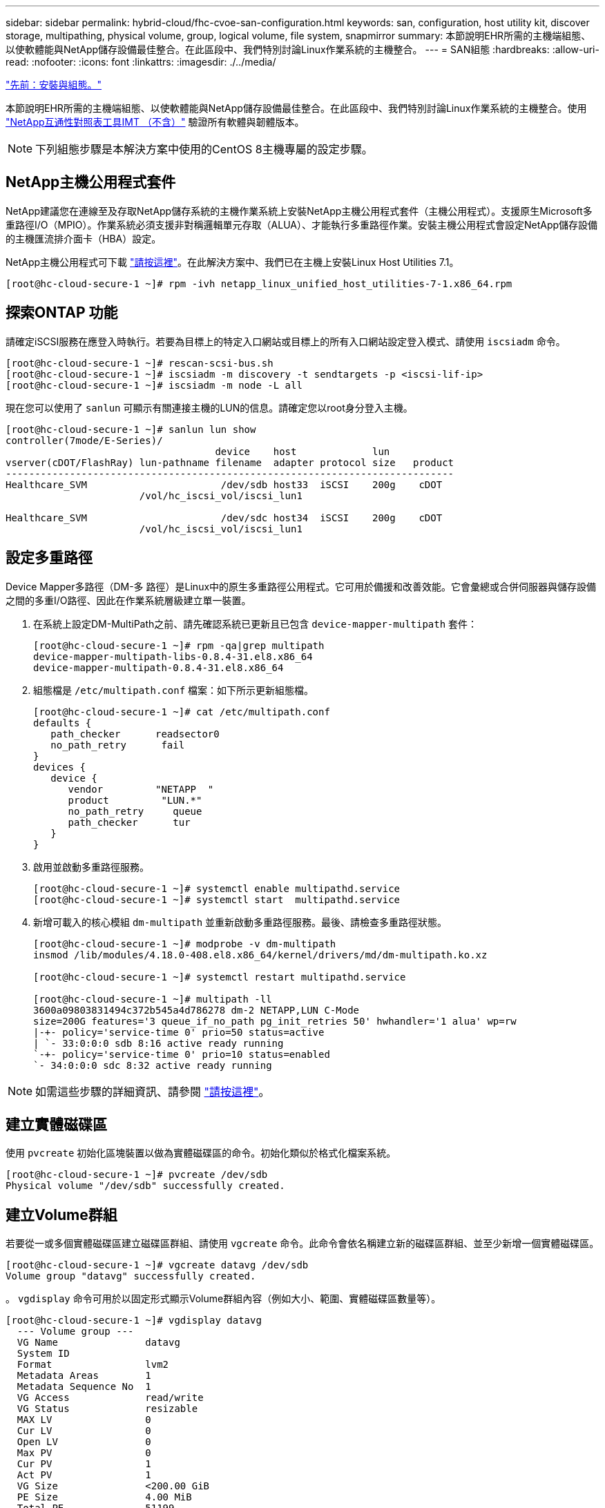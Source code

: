 ---
sidebar: sidebar 
permalink: hybrid-cloud/fhc-cvoe-san-configuration.html 
keywords: san, configuration, host utility kit, discover storage, multipathing, physical volume, group, logical volume, file system, snapmirror 
summary: 本節說明EHR所需的主機端組態、以使軟體能與NetApp儲存設備最佳整合。在此區段中、我們特別討論Linux作業系統的主機整合。 
---
= SAN組態
:hardbreaks:
:allow-uri-read: 
:nofooter: 
:icons: font
:linkattrs: 
:imagesdir: ./../media/


link:fhc-cvoe-installation-and-configuration.html["先前：安裝與組態。"]

[role="lead"]
本節說明EHR所需的主機端組態、以使軟體能與NetApp儲存設備最佳整合。在此區段中、我們特別討論Linux作業系統的主機整合。使用 https://imt.netapp.com/matrix/["NetApp互通性對照表工具IMT （不含）"^] 驗證所有軟體與韌體版本。


NOTE: 下列組態步驟是本解決方案中使用的CentOS 8主機專屬的設定步驟。



== NetApp主機公用程式套件

NetApp建議您在連線至及存取NetApp儲存系統的主機作業系統上安裝NetApp主機公用程式套件（主機公用程式）。支援原生Microsoft多重路徑I/O（MPIO）。作業系統必須支援非對稱邏輯單元存取（ALUA）、才能執行多重路徑作業。安裝主機公用程式會設定NetApp儲存設備的主機匯流排介面卡（HBA）設定。

NetApp主機公用程式可下載 https://mysupport.netapp.com/site/products/all/details/hostutilities/downloads-tab["請按這裡"^]。在此解決方案中、我們已在主機上安裝Linux Host Utilities 7.1。

....
[root@hc-cloud-secure-1 ~]# rpm -ivh netapp_linux_unified_host_utilities-7-1.x86_64.rpm
....


== 探索ONTAP 功能

請確定iSCSI服務在應登入時執行。若要為目標上的特定入口網站或目標上的所有入口網站設定登入模式、請使用 `iscsiadm` 命令。

....
[root@hc-cloud-secure-1 ~]# rescan-scsi-bus.sh
[root@hc-cloud-secure-1 ~]# iscsiadm -m discovery -t sendtargets -p <iscsi-lif-ip>
[root@hc-cloud-secure-1 ~]# iscsiadm -m node -L all
....
現在您可以使用了 `sanlun` 可顯示有關連接主機的LUN的信息。請確定您以root身分登入主機。

....
[root@hc-cloud-secure-1 ~]# sanlun lun show
controller(7mode/E-Series)/
                                    device    host             lun
vserver(cDOT/FlashRay) lun-pathname filename  adapter protocol size   product
-----------------------------------------------------------------------------
Healthcare_SVM                       /dev/sdb host33  iSCSI    200g    cDOT
                       /vol/hc_iscsi_vol/iscsi_lun1

Healthcare_SVM                       /dev/sdc host34  iSCSI    200g    cDOT
                       /vol/hc_iscsi_vol/iscsi_lun1
....


== 設定多重路徑

Device Mapper多路徑（DM-多 路徑）是Linux中的原生多重路徑公用程式。它可用於備援和改善效能。它會彙總或合併伺服器與儲存設備之間的多重I/O路徑、因此在作業系統層級建立單一裝置。

. 在系統上設定DM-MultiPath之前、請先確認系統已更新且已包含 `device-mapper-multipath` 套件：
+
....
[root@hc-cloud-secure-1 ~]# rpm -qa|grep multipath
device-mapper-multipath-libs-0.8.4-31.el8.x86_64
device-mapper-multipath-0.8.4-31.el8.x86_64
....
. 組態檔是 `/etc/multipath.conf` 檔案：如下所示更新組態檔。
+
....
[root@hc-cloud-secure-1 ~]# cat /etc/multipath.conf
defaults {
   path_checker      readsector0
   no_path_retry      fail
}
devices {
   device {
      vendor         "NETAPP  "
      product         "LUN.*"
      no_path_retry     queue
      path_checker      tur
   }
}
....
. 啟用並啟動多重路徑服務。
+
....
[root@hc-cloud-secure-1 ~]# systemctl enable multipathd.service
[root@hc-cloud-secure-1 ~]# systemctl start  multipathd.service
....
. 新增可載入的核心模組 `dm-multipath` 並重新啟動多重路徑服務。最後、請檢查多重路徑狀態。
+
....
[root@hc-cloud-secure-1 ~]# modprobe -v dm-multipath
insmod /lib/modules/4.18.0-408.el8.x86_64/kernel/drivers/md/dm-multipath.ko.xz

[root@hc-cloud-secure-1 ~]# systemctl restart multipathd.service

[root@hc-cloud-secure-1 ~]# multipath -ll
3600a09803831494c372b545a4d786278 dm-2 NETAPP,LUN C-Mode
size=200G features='3 queue_if_no_path pg_init_retries 50' hwhandler='1 alua' wp=rw
|-+- policy='service-time 0' prio=50 status=active
| `- 33:0:0:0 sdb 8:16 active ready running
`-+- policy='service-time 0' prio=10 status=enabled
`- 34:0:0:0 sdc 8:32 active ready running
....



NOTE: 如需這些步驟的詳細資訊、請參閱 https://docs.netapp.com/us-en/ontap-sanhost/hu_centos_80.html["請按這裡"^]。



== 建立實體磁碟區

使用 `pvcreate` 初始化區塊裝置以做為實體磁碟區的命令。初始化類似於格式化檔案系統。

....
[root@hc-cloud-secure-1 ~]# pvcreate /dev/sdb
Physical volume "/dev/sdb" successfully created.
....


== 建立Volume群組

若要從一或多個實體磁碟區建立磁碟區群組、請使用 `vgcreate` 命令。此命令會依名稱建立新的磁碟區群組、並至少新增一個實體磁碟區。

....
[root@hc-cloud-secure-1 ~]# vgcreate datavg /dev/sdb
Volume group "datavg" successfully created.
....
。 `vgdisplay` 命令可用於以固定形式顯示Volume群組內容（例如大小、範圍、實體磁碟區數量等）。

....
[root@hc-cloud-secure-1 ~]# vgdisplay datavg
  --- Volume group ---
  VG Name               datavg
  System ID
  Format                lvm2
  Metadata Areas        1
  Metadata Sequence No  1
  VG Access             read/write
  VG Status             resizable
  MAX LV                0
  Cur LV                0
  Open LV               0
  Max PV                0
  Cur PV                1
  Act PV                1
  VG Size               <200.00 GiB
  PE Size               4.00 MiB
  Total PE              51199
  Alloc PE / Size       0 / 0
  Free  PE / Size       51199 / <200.00 GiB
  VG UUID               C7jmI0-J0SS-Cq91-t6b4-A9xw-nTfi-RXcy28
....


== 建立邏輯Volume

當您建立邏輯Volume時、邏輯Volume會使用組成Volume群組的實體磁碟區上的可用範圍、從Volume群組中進行切分。

....
[root@hc-cloud-secure-1 ~]# lvcreate - l 100%FREE -n datalv datavg
Logical volume "datalv" created.
....
此命令會建立一個稱為的邏輯Volume `datalv` 這會使用Volume群組中所有未配置的空間 `datavg`。



== 建立檔案系統

....
[root@hc-cloud-secure-1 ~]# mkfs.xfs -K /dev/datavg/datalv
meta-data=/dev/datavg/datalv     isize=512    agcount=4, agsize=13106944 blks
         =                       sectsz=4096  attr=2, projid32bit=1
         =                       crc=1        finobt=1, sparse=1, rmapbt=0
         =                       reflink=1    bigtime=0 inobtcount=0
data     =                       bsize=4096   blocks=52427776, imaxpct=25
         =                       sunit=0      swidth=0 blks
naming   =version 2              bsize=4096   ascii-ci=0, ftype=1
log      =internal log           bsize=4096   blocks=25599, version=2
         =                       sectsz=4096  sunit=1 blks, lazy-count=1
realtime =none                   extsz=4096   blocks=0, rtextents=0
....


== 建立要掛載的資料夾

....
[root@hc-cloud-secure-1 ~]# mkdir /file1
....


== 掛載檔案系統

....
[root@hc-cloud-secure-1 ~]# mount -t xfs /dev/datavg/datalv /file1

[root@hc-cloud-secure-1 ~]# df -k
Filesystem                1K-blocks    Used Available Use% Mounted on
devtmpfs                    8072804       0   8072804   0% /dev
tmpfs                       8103272       0   8103272   0% /dev/shm
tmpfs                       8103272    9404   8093868   1% /run
tmpfs                       8103272       0   8103272   0% /sys/fs/cgroup
/dev/mapper/cs-root        45496624 5642104  39854520  13% /
/dev/sda2                   1038336  258712    779624  25% /boot
/dev/sda1                    613184    7416    605768   2% /boot/efi
tmpfs                       1620652      12   1620640   1% /run/user/42
tmpfs                       1620652       0   1620652   0% /run/user/0
/dev/mapper/datavg-datalv 209608708 1494520 208114188   1% /file1
....
如需這些工作的詳細資訊、請參閱頁面 link:https://access.redhat.com/documentation/en-us/red_hat_enterprise_linux/5/html/logical_volume_manager_administration/lvm_cli["使用CLI命令進行LVM管理"]。



== 資料產生

 `Dgen.pl` 是EHR I/O模擬器（GenerateIO）的Perl指令碼資料產生器。LUN內部的資料會以EHR產生 `Dgen.pl` 指令碼：指令碼的設計目的是建立類似於EHR資料庫內的資料。

....
[root@hc-cloud-secure-1 ~]# cd GenerateIO-1.17.3/

[root@hc-cloud-secure-1 GenerateIO-1.17.3]# ./dgen.pl --directory /file1 --jobs 80

[root@hc-cloud-secure-1 ~]# cd /file1/
[root@hc-cloud-secure-1 file1]# ls
dir01  dir05  dir09  dir13  dir17  dir21  dir25  dir29  dir33  dir37  dir41  dir45  dir49  dir53  dir57  dir61  dir65  dir69  dir73  dir77  dir02  dir06  dir10  dir14  dir18  dir22  dir26  dir30  dir34  dir38  dir42  dir46  dir50  dir54  dir58  dir62  dir66  dir70  dir74  dir78  dir03  dir07  dir11  dir15  dir19  dir23  dir27  dir31  dir35  dir39  dir43  dir47  dir51  dir55  dir59  dir63  dir67  dir71  dir75  dir79  dir04  dir08  dir12  dir16  dir20  dir24  dir28  dir32  dir36  dir40  dir44  dir48  dir52  dir56  dir60  dir64  dir68  dir72  dir76  dir80

[root@hc-cloud-secure-1 file1]# df -k .
Filesystem                 1K-blocks  Used       Available  Use%  Mounted on
/dev/mapper/datavg-datalv  209608708  178167156  31441552   85%   /file1
....
執行時 `Dgen.pl` 指令碼預設會使用85%的檔案系統來產生資料。



== 設定內部部署ONTAP 的SnapMirror與Cloud Volumes ONTAP 功能不全的SnapMirror複寫

NetApp SnapMirror可透過LAN或WAN高速複寫資料、因此您可以在虛擬與傳統環境中同時獲得高資料可用度與快速資料複寫。當您將資料複寫到NetApp儲存系統並持續更新次要資料時、資料會保持最新狀態、並在需要時隨時保持可用。不需要外部複寫伺服器。

完成下列步驟、在內部部署ONTAP 的整套系統和CVO之間設定SnapMirror複寫。

. 從導覽功能表中、選取* Storage *>* Canvas*。
. 在畫版中、選取包含來源磁碟區的工作環境、將其拖曳至您要複寫磁碟區的工作環境、然後選取* Replication *。
+
image:fhc-cvoe-image8.jpeg["此螢幕快照會顯示BlueXP畫版畫面、並在下拉式清單中選取「Replication」（複寫）以供內部ONTAP 執行個體使用。"]

+
其餘步驟說明如何在Cloud Volumes ONTAP 不同時執行的ONTAP 功能叢集之間建立同步關係。

. *來源與目的地對等關係設定。*如果出現此頁面、請選取叢集對等關係的所有叢集間生命體。
+
image:fhc-cvoe-image9.png["此螢幕快照顯示BlueXP來源對等安裝畫面。"]

. *來源Volume選擇。*選取您要複寫的磁碟區。
+
image:fhc-cvoe-image10.jpeg["此螢幕快照會顯示BlueXP來源Volume選擇畫面、其中一個磁碟區顯示14個。"]

. *目的地磁碟類型與分層。*如果目標Cloud Volumes ONTAP 是一個支援系統、請選取目的地磁碟類型、然後選擇是否要啟用資料分層。
+
image:fhc-cvoe-image11.jpeg["此螢幕快照顯示已選取「通用SSD」的「藍圖XP目的地磁碟類型」畫面。"]

. *目的地Volume名稱：*指定目的地Volume名稱、然後選擇目的地Aggregate。如果目的地是ONTAP 一個不必要的叢集、您也必須指定目的地儲存VM。
+
image:fhc-cvoe-image12.jpeg["此螢幕快照會顯示BlueXP目的地Volume名稱畫面、其中包含輸入的相關資訊。"]

. *最大傳輸率。*指定資料傳輸的最大傳輸率（以百萬位元組/秒為單位）。
+
image:fhc-cvoe-image13.jpeg["此螢幕快照會顯示BlueXP最大傳輸率畫面、並輸入100 MB/s。"]

. *複寫原則。*選擇預設原則或按一下*其他原則*、然後選取其中一個進階原則。如需協助、 https://docs.netapp.com/us-en/cloud-manager-replication/concept-replication-policies.html["深入瞭解複寫原則"^]。
+
image:fhc-cvoe-image14.jpeg["此螢幕快照顯示「藍圖XP複寫原則」頁面、其中顯示預設原則為「鏡射」或「鏡射」和「備份」。"]

. *排程。*選擇一次性複本或週期性排程。有多個預設排程可供使用。如果您想要不同的排程、則必須在上建立新的排程 `destination cluster` 使用System Manager。
+
image:fhc-cvoe-image15.jpeg["此螢幕快照顯示藍圖XP複寫設定排程畫面、其中顯示多個時間選項。"]

. *檢閱*檢閱*檢閱您的選擇、然後按一下*執行*。
+
image:fhc-cvoe-image16.jpeg["此螢幕快照顯示「藍圖XP複寫設定審查與核准」畫面。"]



如需這些組態步驟的詳細資訊、請參閱 https://docs.netapp.com/us-en/cloud-manager-replication/task-replicating-data.html["請按這裡"^]。

BlueXP會啟動資料複寫程序。現在、您可以看到* Replication *服務是在內部部署ONTAP 的作業系統與Cloud Volumes ONTAP 內部部署的作業系統之間建立的。

image:fhc-cvoe-image17.jpeg["此螢幕快照顯示了BlueXP畫版畫面、其中複寫服務描繪為CVO執行個體與內部部署ONTAP 的更新執行個體之間的一行。"]

在這個叢集中、您可以看到新建立的Volume Cloud Volumes ONTAP 。

image:fhc-cvoe-image18.png["此螢幕快照會顯示BluedXP Volumes索引標籤、並顯示新的Volume。"]

您也可以確認內部部署Volume與雲端Volume之間已建立SnapMirror關係。

image:fhc-cvoe-image19.jpeg["此螢幕快照會顯示「藍圖XP複製」索引標籤、其中包含剛剛建立之複寫關係的相關資訊。"]

如需複寫工作的詳細資訊、請參閱* Replication *（複寫*）索引標籤。

image:fhc-cvoe-image20.png["此螢幕擷取畫面會在「複製」索引標籤下顯示延伸資訊。"]

link:fhc-cvoe-solution-validation.html["下一步：解決方案驗證。"]
